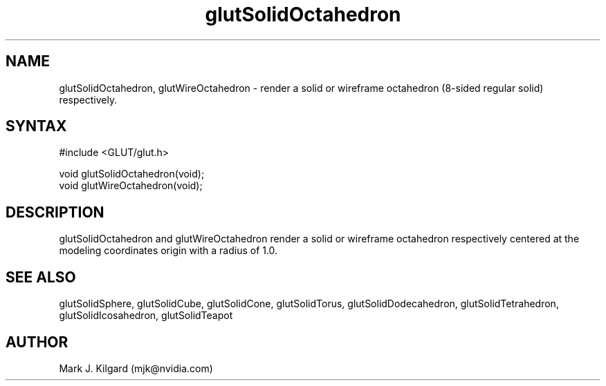 .\"
.\" Copyright (c) Mark J. Kilgard, 1996.
.\"
.TH glutSolidOctahedron 3GLUT "3.7" "GLUT" "GLUT"
.SH NAME
glutSolidOctahedron, glutWireOctahedron - render a solid
or wireframe octahedron (8-sided regular solid) respectively. 
.SH SYNTAX
.nf
#include <GLUT/glut.h>
.LP
void glutSolidOctahedron(void);
void glutWireOctahedron(void);
.fi
.SH DESCRIPTION
glutSolidOctahedron and glutWireOctahedron render a solid or
wireframe octahedron respectively centered at the modeling coordinates
origin with a radius of 1.0. 
.SH SEE ALSO
glutSolidSphere, glutSolidCube, glutSolidCone, glutSolidTorus, glutSolidDodecahedron,
glutSolidTetrahedron, glutSolidIcosahedron,
glutSolidTeapot
.SH AUTHOR
Mark J. Kilgard (mjk@nvidia.com)
